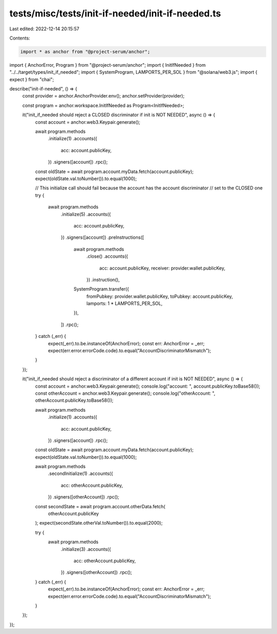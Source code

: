 tests/misc/tests/init-if-needed/init-if-needed.ts
=================================================

Last edited: 2022-12-14 20:15:57

Contents:

.. code-block:: ts

    import * as anchor from "@project-serum/anchor";
import { AnchorError, Program } from "@project-serum/anchor";
import { InitIfNeeded } from "../../target/types/init_if_needed";
import { SystemProgram, LAMPORTS_PER_SOL } from "@solana/web3.js";
import { expect } from "chai";

describe("init-if-needed", () => {
  const provider = anchor.AnchorProvider.env();
  anchor.setProvider(provider);

  const program = anchor.workspace.InitIfNeeded as Program<InitIfNeeded>;

  it("init_if_needed should reject a CLOSED discriminator if init is NOT NEEDED", async () => {
    const account = anchor.web3.Keypair.generate();

    await program.methods
      .initialize(1)
      .accounts({
        acc: account.publicKey,
      })
      .signers([account])
      .rpc();

    const oldState = await program.account.myData.fetch(account.publicKey);
    expect(oldState.val.toNumber()).to.equal(1000);

    // This initialize call should fail because the account has the account discriminator
    // set to the CLOSED one
    try {
      await program.methods
        .initialize(5)
        .accounts({
          acc: account.publicKey,
        })
        .signers([account])
        .preInstructions([
          await program.methods
            .close()
            .accounts({
              acc: account.publicKey,
              receiver: provider.wallet.publicKey,
            })
            .instruction(),
          SystemProgram.transfer({
            fromPubkey: provider.wallet.publicKey,
            toPubkey: account.publicKey,
            lamports: 1 * LAMPORTS_PER_SOL,
          }),
        ])
        .rpc();
    } catch (_err) {
      expect(_err).to.be.instanceOf(AnchorError);
      const err: AnchorError = _err;
      expect(err.error.errorCode.code).to.equal("AccountDiscriminatorMismatch");
    }
  });

  it("init_if_needed should reject a discriminator of a different account if init is NOT NEEDED", async () => {
    const account = anchor.web3.Keypair.generate();
    console.log("account: ", account.publicKey.toBase58());
    const otherAccount = anchor.web3.Keypair.generate();
    console.log("otherAccount: ", otherAccount.publicKey.toBase58());

    await program.methods
      .initialize(1)
      .accounts({
        acc: account.publicKey,
      })
      .signers([account])
      .rpc();

    const oldState = await program.account.myData.fetch(account.publicKey);
    expect(oldState.val.toNumber()).to.equal(1000);

    await program.methods
      .secondInitialize(1)
      .accounts({
        acc: otherAccount.publicKey,
      })
      .signers([otherAccount])
      .rpc();

    const secondState = await program.account.otherData.fetch(
      otherAccount.publicKey
    );
    expect(secondState.otherVal.toNumber()).to.equal(2000);

    try {
      await program.methods
        .initialize(3)
        .accounts({
          acc: otherAccount.publicKey,
        })
        .signers([otherAccount])
        .rpc();
    } catch (_err) {
      expect(_err).to.be.instanceOf(AnchorError);
      const err: AnchorError = _err;
      expect(err.error.errorCode.code).to.equal("AccountDiscriminatorMismatch");
    }
  });
});


